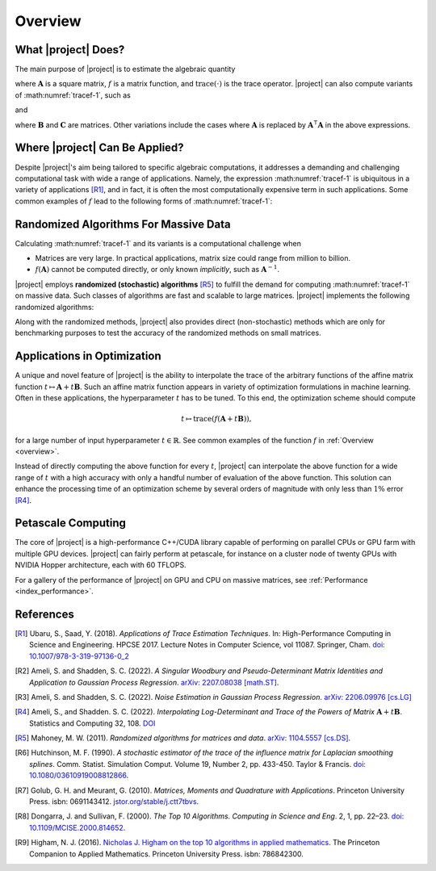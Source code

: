 .. _overview:

Overview
********

What |project| Does?
====================

The main purpose of |project| is to estimate the algebraic quantity

.. math::
   :label: tracef-1

    \mathrm{trace} \left( f(\mathbf{A}) \right),

where :math:`\mathbf{A}` is a square matrix, :math:`f` is a matrix function, and :math:`\mathrm{trace}(\cdot)` is the trace operator. |project| can also compute variants of :math:numref:`tracef-1`, such as

.. math::
   :label: tracef-2

   \mathrm{trace} \left(\mathbf{B} f(\mathbf{A}) \right),

and

.. math::
   :label: tracef-3

    \mathrm{trace} \left(\mathbf{B} f(\mathbf{A}) \mathbf{C} f(\mathbf{A}) \right),

where :math:`\mathbf{B}` and :math:`\mathbf{C}` are matrices. Other variations include the cases where :math:`\mathbf{A}` is replaced by :math:`\mathbf{A}^{\intercal} \mathbf{A}` in the above expressions.

Where |project| Can Be Applied?
===============================

Despite |project|'s aim being tailored to specific algebraic computations, it addresses a demanding and challenging computational task with wide a range of applications. Namely, the expression :math:numref:`tracef-1` is ubiquitous in a variety of applications [R1]_, and in fact, it is often the most computationally expensive term in such applications. Some common examples of :math:`f` lead to the following forms of :math:numref:`tracef-1`:

.. glossary::

    Log-Determinant

        If :math:`f: \lambda \mapsto \log \vert \lambda \vert`, then :math:`\mathrm{trace} \left(f(\mathbf{A}) \right) = \log \vert \det \mathbf{A} \vert` is the log-determinant of :math:`\mathbf{A}`, which frequently appears in statistics and machine learning, particularly in `log-likelihood functions` [R2]_.

    Trace of Matrix Powers

        If :math:`f: \lambda \mapsto \lambda^p`, :math:`p \in \mathbb{R}`, then :math:numref:`tracef-1` is :math:`\mathrm{trace} (\mathbf{A}^p)`. Interesting cases are the negative powers, such as the trace of inverse, :math:`\mathrm{trace} (\mathbf{A}^{-1})`, where :math:`\mathbf{A}^{-1}` is implicitly known. These class of functions frequently appears in statistics and machine learning. For instance, :math:`p=-1` and :math:`p=-2` appear in the *Jacobian* and *Hessian* of log-likelihood functions, respectively [R3]_.

    Schatten :math:`p`-norm and Schatten :math:`p`-anti-norm

        If :math:`f: \lambda \mapsto \lambda^{\frac{p}{2}}`, then :math:`\mathrm{trace} (\mathbf{A}^{\frac{p}{2}})` is the Schatten :math:`p`-norm (if :math:`p > 0`), and is the Schatten :math:`p`-anti-norm (if :math:`p < 0`). Schatten norm has applications in `rank-constrained optimization` in machine learning.

    Eigencount and Numerical Rank

        If :math:`f: \lambda \mapsto \mathbf{1}_{[a,b]}(\lambda)` is the indicator (step) function in the interval :math:`[a, b]`, then :math:`\mathrm{trace}(\mathbf{1}(\mathbf{A}))` estimates the number of non-zero eigenvalues of :math:`\mathbf{A}` in that interval, which is an inexpensive method to estimate the rank of a large matrix. Eigencount is closely related to the `Principal Component Analysis (PCA)` and `low-rank approximations` in machine learning.

    Estrada Index of Graphs

        If :math:`f: \lambda \mapsto \exp(\lambda)`, then :math:`\mathrm{trace} \left( \exp(\mathbf{A}) \right)` is the `Estrada index <https://en.wikipedia.org/wiki/Estrada_index>`_ of :math:`\mathbf{A}`, which has applications in computational biology such as in `protein folding`.

    Spectral Density

        If :math:`f: \lambda \mapsto \delta(\lambda - \mu)`, where :math:`\delta(\lambda)` is the Dirac's delta function, then :math:`\mathrm{trace} \left( f(\mathbf{A})\right)` yields the spectral density of the eigenvalues of :math:`\mathbf{A}`. Estimating the spectral density of matrices, which is also known as `Density of States (DOS) <https://en.wikipedia.org/wiki/Density_of_states>`_, is a common problem in solid state physics.

Randomized Algorithms For Massive Data
======================================

Calculating :math:numref:`tracef-1` and its variants is a computational challenge when

* Matrices are very large. In practical applications, matrix size could range from million to billion.
* :math:`f(\mathbf{A})` cannot be computed directly, or only known *implicitly*, such as :math:`\mathbf{A}^{-1}`.

|project| employs **randomized (stochastic) algorithms** [R5]_ to fulfill the demand for computing :math:numref:`tracef-1` on massive data. Such classes of algorithms are fast and scalable to large matrices. |project| implements the following randomized algorithms:

.. glossary::

    Hutchinson's Method

        Hutchinson technique is the earliest randomized method employed to estimate the trace of the inverse of an invertible matrix [R6]_. |project| implements Hutchinson's method to compute :math:numref:`tracef-1`, :math:numref:`tracef-2`, and :math:numref:`tracef-3` for :math:`f(\lambda) = \lambda^{-1}`.

    Stochastic Lanczos Quadrature Method

        The Stochastic Lanczos Quadrature (SLQ) method [R7]_ combines two of the greatest algorithms of the century in applied mathematics, namely the Monte-Carlo method and Lanczaos algorithm (also, Golub-Kahn-Lanczos algoritm) [R8]_ [R9]_, together with Gauss quadrature to estimate :math:numref:`tracef-1` for an analytic function :math:`f` and symmetric positive-definite matrix :math:`\mathbf{A}`. |project| provides an efficient and scalable implementation of SLQ method.

Along with the randomized methods, |project| also provides direct (non-stochastic) methods which are only for benchmarking purposes to test the accuracy of the randomized methods on small matrices.

Applications in Optimization
============================

A unique and novel feature of |project| is the ability to interpolate the trace of the arbitrary functions of the affine matrix function :math:`t \mapsto \mathbf{A} + t \mathbf{B}`. Such an affine matrix function appears in variety of optimization formulations in machine learning. Often in these applications, the hyperparameter :math:`t` has to be tuned. To this end, the optimization scheme should compute

.. math::

    t \mapsto \mathrm{trace} \left(f(\mathbf{A} + t \mathbf{B}) \right),

for a large number of input hyperparameter :math:`t \in \mathbb{R}`. See common examples of the function :math:`f` in :ref:`Overview <overview>`.

Instead of directly computing the above function for every :math:`t`, |project| can interpolate the above function for a wide range of :math:`t` with a high accuracy with only a handful number of evaluation of the above function. This solution can enhance the processing time of an optimization scheme by several orders of magnitude with only less than :math:`1 \%` error [R4]_.


Petascale Computing
===================

The core of |project| is a high-performance C++/CUDA library capable of performing on parallel CPUs or GPU farm with multiple GPU devices. |project| can fairly perform at petascale, for instance on a cluster node of twenty GPUs with NVIDIA Hopper architecture, each with 60 TFLOPS.

For a gallery of the performance of |project| on GPU and CPU on massive matrices, see :ref:`Performance <index_performance>`.

References
==========

.. [R1] Ubaru, S., Saad, Y. (2018). *Applications of Trace Estimation Techniques*. In: High-Performance Computing in Science and Engineering. HPCSE 2017. Lecture Notes in Computer Science, vol 11087. Springer, Cham. `doi: 10.1007/978-3-319-97136-0_2 <https://doi.org/10.1007/978-3-319-97136-0_2>`_

.. [R2] Ameli, S. and Shadden, S. C. (2022). *A Singular Woodbury and Pseudo-Determinant Matrix Identities and Application to Gaussian Process Regression*. `arXiv: 2207.08038 [math.ST] <https://arxiv.org/abs/2207.08038>`_.

.. [R3] Ameli, S. and Shadden, S. C. (2022). *Noise Estimation in Gaussian Process Regression*. `arXiv: 2206.09976 [cs.LG] <https://arxiv.org/abs/2206.09976>`_

.. [R4] Ameli, S., and Shadden. S. C. (2022). *Interpolating Log-Determinant and Trace of the Powers of Matrix* :math:`\mathbf{A} + t \mathbf{B}`. Statistics and Computing 32, 108. `DOI <https://doi.org/10.1007/s11222-022-10173-4>`__

.. [R5] Mahoney, M. W. (2011). *Randomized algorithms for matrices and data*. `arXiv: 1104.5557 [cs.DS] <https://arxiv.org/abs/1104.5557>`_.

.. [R6]  Hutchinson, M. F. (1990). *A stochastic estimator of the trace of the influence matrix for Laplacian smoothing splines*. Comm. Statist. Simulation Comput. Volume 19, Number 2, pp. 433-450. Taylor \& Francis. `doi: 10.1080/03610919008812866 <https://www.tandfonline.com/doi/abs/10.1080/03610919008812866>`_.

.. [R7] Golub, G. H. and Meurant, G. (2010). *Matrices, Moments and Quadrature with Applications*. Princeton University Press. isbn: 0691143412. `jstor.org/stable/j.ctt7tbvs <http://www.jstor.org/stable/j.ctt7tbvs>`_.

.. [R8] Dongarra, J. and Sullivan, F. (2000). *The Top 10 Algorithms. Computing in Science and Eng*. 2, 1, pp. 22–23. `doi: 10.1109/MCISE.2000.814652 <https://doi.org/10.1109/MCISE.2000.814652>`_.

.. [R9] Higham, N. J. (2016). `Nicholas J. Higham on the top 10 algorithms in applied mathematics <https://press.princeton.edu/ideas/nicholas-higham-on-the-top-10-algorithms-in-applied-mathematics>`_. The Princeton Companion to Applied Mathematics. Princeton University Press. isbn: 786842300.
